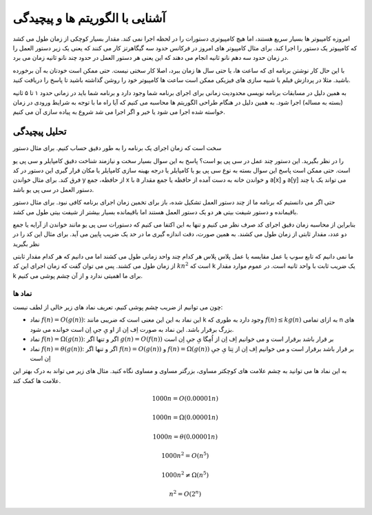 آشنایی با الگوریتم ها و پیچیدگی
=================================

امروزه کامپیوتر ها بسیار سریع هستند، اما هیچ کامپیوتری دستورات را در لحظه اجرا نمی کند.
مقدار بسیار کوچکی از زمان طول می کشد که کامپیوتر یک دستور را اجرا کند. برای مثال کامپیوتر
های امروز در فرکانس حدود سه گیگاهرتز کار می کنند که یعنی یک زیر دستور العمل را در زمان
حدود سه دهم نانو ثانیه انجام می دهند که این یعنی هر دستور العمل در حدود چند نانو ثانیه
زمان می برد.

با این حال کار نوشتن برنامه ای که ساعت ها، یا حتی سال ها زمان ببرد، اصلا کار سختی
نیست. حتی ممکن است خودتان به آن برخورده باشید. مثلا در پردازش فیلم یا شبیه سازی های
فیزیکی ممکن است ساعت ها کامپیوتر خود را روشن گذاشته باشید تا پاسخ را دریافت کنید.

به همین دلیل در مسابقات برنامه نویسی محدودیت زمانی برای اجرای برنامه شما وجود دارد
و برنامه شما باید در زمانی حدود ۱ تا ۵ ثانیه
(بسته به مساله)
اجرا شود. به همین دلیل در هنگام طراحی الگوریتم ها محاسبه می کنیم که آیا راه ما
با توجه به شرایط ورودی در زمان خواسته شده اجرا می شود یا خیر و اگر اجرا می شد شروع
به پیاده سازی آن می کنیم.

تحلیل پیچیدگی
-------------------
سخت است که زمان اجرای یک برنامه را به طور دقیق حساب کنیم. برای مثال دستور


.. code-block:: cpp
  a[x] += a[y];

را در نظر بگیرید. این دستور چند عمل در سی پی یو است؟ پاسخ به این سوال بسیار سخت و نیازمند
شناخت دقیق کامپایلر و سی پی یو است. حتی ممکن است پاسخ این سوال بسته به نوع سی پی یو یا
کامپایلر یا درجه بهینه سازی کامپایلر یا مکان قرار گیری این دستور در کد فرق کند. برای مثال
خواندن y از حافظه، جمع x با a و خواندن خانه به دست آمده از حافظه یا جمع
مقدار a[x] و a[y] می تواند یک یا چند دستور العمل در سی پی یو باشد.

حتی اگر می دانستیم که برنامه ما از چند دستور العمل تشکیل شده، باز برای تخمین زمان اجرای
برنامه کافی نبود. برای مثال دستور باقیمانده و دستور شیفت بیتی هر دو یک دستور العمل
هستند اما باقیمانده بسیار بیشتر از شیفت بیتی طول می کشد.

بنابراین از محاسبه زمان دقیق اجرای کد صرف نظر می کنیم و تنها به این اکتفا می کنیم که
دستورات سی پی یو مانند خواندن از آرایه یا جمع دو عدد، مقدار ثابتی از زمان طول می کشند.
به همین صورت، دقت اندازه گیری ما در حد یک ضریب پایین می آید. برای مثال این کد را در نظر بگیرید


.. code-block:: cpp
  for (int i = 0; i < n; i++) {
    for (int j = 0; j < n; j++) {
      swap(a[i],a[j]);
    }
  }

ما نمی دانیم که تابع سوپ یا عمل مقایسه یا عمل پلاس پلاس هر کدام چند واحد زمانی طول می کشند
اما می دانیم که هر کدام مقدار ثابتی از زمان طول می کشند. پس می توان گفت که زمان اجرای این کد
:math:`kn^2`
است که k یک ضریب ثابت با واحد ثانیه است.
در عموم موارد مقدار k برای ما اهمیتی ندارد و از آن چشم پوشی می کنیم.

نماد ها
~~~~~~~~~~
چون می توانیم از ضریب چشم پوشی کنیم، تعریف نماد های زیر خالی از لطف نیست:

- نماد
  :math:`f(n) = O(g(n))`:
  این نماد به این این معنی است که ضریبی مانند k وجود دارد به طوری که
  :math:`f(n) \le kg(n)`
  به ازای تمامی n های بزرگ برقرار باشد.
  این نماد به صورت اِف اِن از او یِ جیِ اِن است خوانده می شود.
- نماد
  :math:`f(n) = \Omega (g(n))`:
  اگر و تنها اگر
  :math:`g(n) = O(f(n))`
  بر قرار باشد برقرار است و می خوانیم
  اِف اِن از اُمِگا یِ جیِ اِن است
- نماد
  :math:`f(n) = \theta (g(n))`:
  اگر و تنها اگر
  :math:`f(n) = O(g(n))` و :math:`f(n) = \Omega (g(n))`
  بر قرار باشد برقرار است و می خوانیم
  اِف اِن از تِتا یِ جیِ اِن است
  
به این نماد ها می توانید به چشم علامت های کوچکتر مساوی، بزرگتر مساوی و مساوی نگاه کنید.
مثال های زیر می تواند به درک بهتر این علامت ها کمک کند.

.. math:: 1000n = O(0.00001n)
.. math:: 1000n = \Omega(0.00001n)
.. math:: 1000n = \theta(0.00001n)
.. math:: 1000n^2 = O(n^5)
.. math:: 1000n^2 \ne \Omega(n^5)
.. math:: n^2 = O(2^n)
